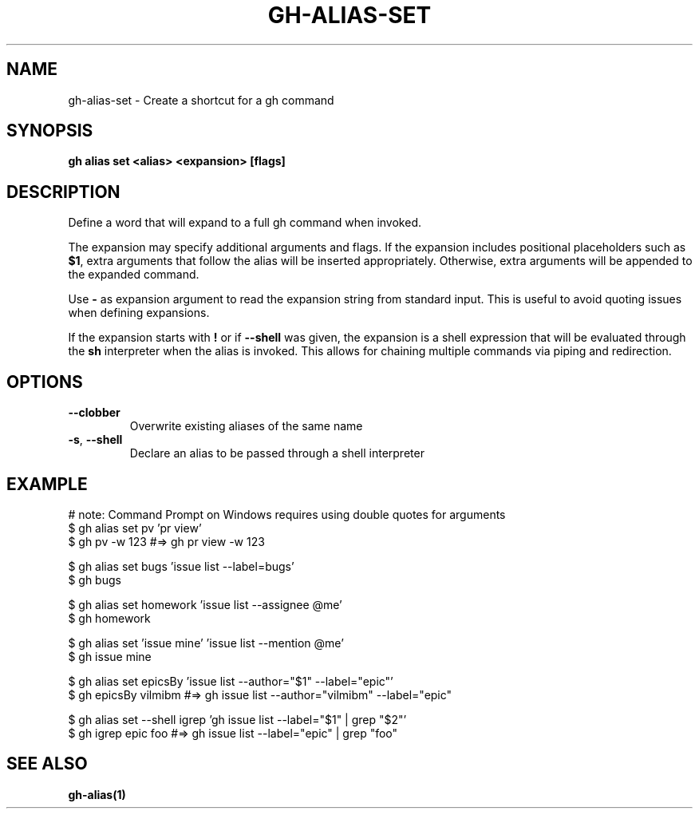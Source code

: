 .nh
.TH "GH-ALIAS-SET" "1" "Jul 2024" "GitHub CLI 2.53.0" "GitHub CLI manual"

.SH NAME
.PP
gh-alias-set - Create a shortcut for a gh command


.SH SYNOPSIS
.PP
\fBgh alias set <alias> <expansion> [flags]\fR


.SH DESCRIPTION
.PP
Define a word that will expand to a full gh command when invoked.

.PP
The expansion may specify additional arguments and flags. If the expansion includes
positional placeholders such as \fB$1\fR, extra arguments that follow the alias will be
inserted appropriately. Otherwise, extra arguments will be appended to the expanded
command.

.PP
Use \fB-\fR as expansion argument to read the expansion string from standard input. This
is useful to avoid quoting issues when defining expansions.

.PP
If the expansion starts with \fB!\fR or if \fB--shell\fR was given, the expansion is a shell
expression that will be evaluated through the \fBsh\fR interpreter when the alias is
invoked. This allows for chaining multiple commands via piping and redirection.


.SH OPTIONS
.TP
\fB--clobber\fR
Overwrite existing aliases of the same name

.TP
\fB-s\fR, \fB--shell\fR
Declare an alias to be passed through a shell interpreter


.SH EXAMPLE
.EX
# note: Command Prompt on Windows requires using double quotes for arguments
$ gh alias set pv 'pr view'
$ gh pv -w 123  #=> gh pr view -w 123

$ gh alias set bugs 'issue list --label=bugs'
$ gh bugs

$ gh alias set homework 'issue list --assignee @me'
$ gh homework

$ gh alias set 'issue mine' 'issue list --mention @me'
$ gh issue mine

$ gh alias set epicsBy 'issue list --author="$1" --label="epic"'
$ gh epicsBy vilmibm  #=> gh issue list --author="vilmibm" --label="epic"

$ gh alias set --shell igrep 'gh issue list --label="$1" | grep "$2"'
$ gh igrep epic foo  #=> gh issue list --label="epic" | grep "foo"

.EE


.SH SEE ALSO
.PP
\fBgh-alias(1)\fR
